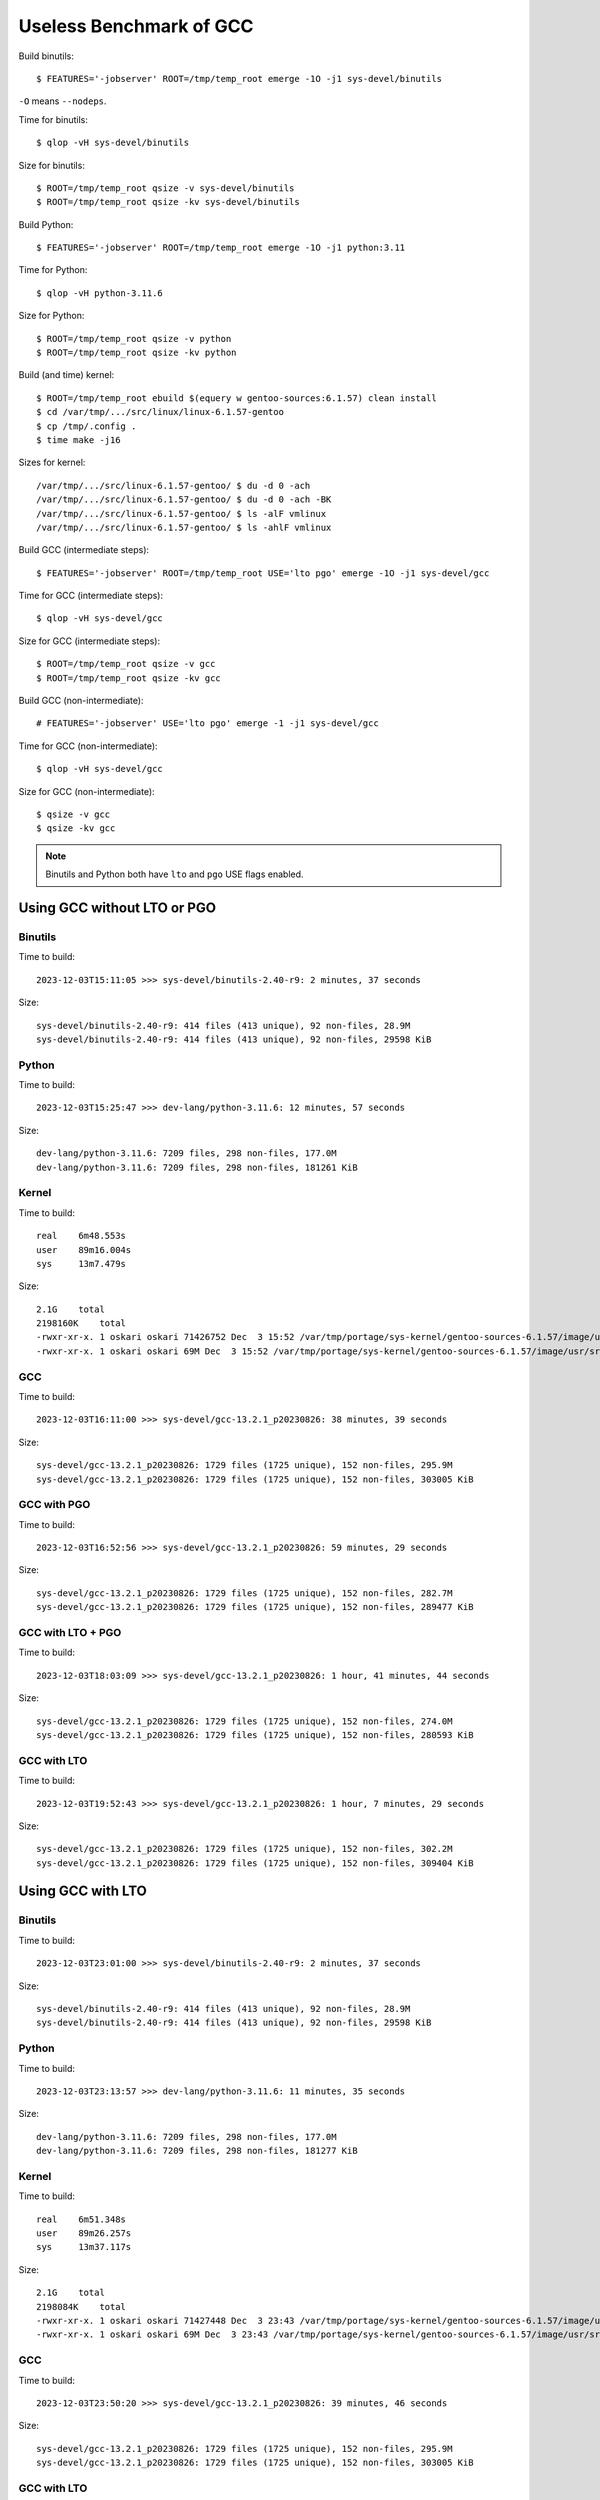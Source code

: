 ========================
Useless Benchmark of GCC
========================

Build binutils::

    $ FEATURES='-jobserver' ROOT=/tmp/temp_root emerge -1O -j1 sys-devel/binutils

``-O`` means ``--nodeps``.

Time for binutils::

    $ qlop -vH sys-devel/binutils

Size for binutils::

    $ ROOT=/tmp/temp_root qsize -v sys-devel/binutils
    $ ROOT=/tmp/temp_root qsize -kv sys-devel/binutils

Build Python::

    $ FEATURES='-jobserver' ROOT=/tmp/temp_root emerge -1O -j1 python:3.11

Time for Python::

    $ qlop -vH python-3.11.6

Size for Python::

    $ ROOT=/tmp/temp_root qsize -v python
    $ ROOT=/tmp/temp_root qsize -kv python

Build (and time) kernel::

    $ ROOT=/tmp/temp_root ebuild $(equery w gentoo-sources:6.1.57) clean install
    $ cd /var/tmp/.../src/linux/linux-6.1.57-gentoo
    $ cp /tmp/.config .
    $ time make -j16

Sizes for kernel::

    /var/tmp/.../src/linux-6.1.57-gentoo/ $ du -d 0 -ach
    /var/tmp/.../src/linux-6.1.57-gentoo/ $ du -d 0 -ach -BK
    /var/tmp/.../src/linux-6.1.57-gentoo/ $ ls -alF vmlinux
    /var/tmp/.../src/linux-6.1.57-gentoo/ $ ls -ahlF vmlinux

Build GCC (intermediate steps)::

    $ FEATURES='-jobserver' ROOT=/tmp/temp_root USE='lto pgo' emerge -1O -j1 sys-devel/gcc

Time for GCC (intermediate steps)::

    $ qlop -vH sys-devel/gcc

Size for GCC (intermediate steps)::

    $ ROOT=/tmp/temp_root qsize -v gcc
    $ ROOT=/tmp/temp_root qsize -kv gcc

Build GCC (non-intermediate)::

    # FEATURES='-jobserver' USE='lto pgo' emerge -1 -j1 sys-devel/gcc

Time for GCC (non-intermediate)::

    $ qlop -vH sys-devel/gcc

Size for GCC (non-intermediate)::

    $ qsize -v gcc
    $ qsize -kv gcc

.. NOTE::
   Binutils and Python both have ``lto`` and ``pgo`` USE flags enabled.


Using GCC without LTO or PGO
============================

Binutils
--------

Time to build::

    2023-12-03T15:11:05 >>> sys-devel/binutils-2.40-r9: 2 minutes, 37 seconds

Size::

    sys-devel/binutils-2.40-r9: 414 files (413 unique), 92 non-files, 28.9M 
    sys-devel/binutils-2.40-r9: 414 files (413 unique), 92 non-files, 29598 KiB


Python
------

Time to build::

    2023-12-03T15:25:47 >>> dev-lang/python-3.11.6: 12 minutes, 57 seconds

Size::

    dev-lang/python-3.11.6: 7209 files, 298 non-files, 177.0M 
    dev-lang/python-3.11.6: 7209 files, 298 non-files, 181261 KiB


Kernel
------

Time to build::

    real    6m48.553s
    user    89m16.004s
    sys     13m7.479s

Size::

    2.1G    total
    2198160K    total
    -rwxr-xr-x. 1 oskari oskari 71426752 Dec  3 15:52 /var/tmp/portage/sys-kernel/gentoo-sources-6.1.57/image/usr/src/linux-6.1.57-gentoo/vmlinux*
    -rwxr-xr-x. 1 oskari oskari 69M Dec  3 15:52 /var/tmp/portage/sys-kernel/gentoo-sources-6.1.57/image/usr/src/linux-6.1.57-gentoo/vmlinux*


GCC
---

Time to build::

    2023-12-03T16:11:00 >>> sys-devel/gcc-13.2.1_p20230826: 38 minutes, 39 seconds

Size::

    sys-devel/gcc-13.2.1_p20230826: 1729 files (1725 unique), 152 non-files, 295.9M 
    sys-devel/gcc-13.2.1_p20230826: 1729 files (1725 unique), 152 non-files, 303005 KiB


GCC with PGO
------------

Time to build::

    2023-12-03T16:52:56 >>> sys-devel/gcc-13.2.1_p20230826: 59 minutes, 29 seconds

Size::

    sys-devel/gcc-13.2.1_p20230826: 1729 files (1725 unique), 152 non-files, 282.7M 
    sys-devel/gcc-13.2.1_p20230826: 1729 files (1725 unique), 152 non-files, 289477 KiB


GCC with LTO + PGO
------------------

Time to build::

    2023-12-03T18:03:09 >>> sys-devel/gcc-13.2.1_p20230826: 1 hour, 41 minutes, 44 seconds

Size::

    sys-devel/gcc-13.2.1_p20230826: 1729 files (1725 unique), 152 non-files, 274.0M 
    sys-devel/gcc-13.2.1_p20230826: 1729 files (1725 unique), 152 non-files, 280593 KiB


GCC with LTO
------------

Time to build::

    2023-12-03T19:52:43 >>> sys-devel/gcc-13.2.1_p20230826: 1 hour, 7 minutes, 29 seconds

Size::

    sys-devel/gcc-13.2.1_p20230826: 1729 files (1725 unique), 152 non-files, 302.2M 
    sys-devel/gcc-13.2.1_p20230826: 1729 files (1725 unique), 152 non-files, 309404 KiB


Using GCC with LTO
==================

Binutils
--------

Time to build::

    2023-12-03T23:01:00 >>> sys-devel/binutils-2.40-r9: 2 minutes, 37 seconds

Size::

    sys-devel/binutils-2.40-r9: 414 files (413 unique), 92 non-files, 28.9M 
    sys-devel/binutils-2.40-r9: 414 files (413 unique), 92 non-files, 29598 KiB


Python
------

Time to build::

    2023-12-03T23:13:57 >>> dev-lang/python-3.11.6: 11 minutes, 35 seconds

Size::

    dev-lang/python-3.11.6: 7209 files, 298 non-files, 177.0M 
    dev-lang/python-3.11.6: 7209 files, 298 non-files, 181277 KiB


Kernel
------

Time to build::

    real    6m51.348s
    user    89m26.257s
    sys     13m37.117s

Size::

    2.1G    total
    2198084K    total
    -rwxr-xr-x. 1 oskari oskari 71427448 Dec  3 23:43 /var/tmp/portage/sys-kernel/gentoo-sources-6.1.57/image/usr/src/linux-6.1.57-gentoo/vmlinux*
    -rwxr-xr-x. 1 oskari oskari 69M Dec  3 23:43 /var/tmp/portage/sys-kernel/gentoo-sources-6.1.57/image/usr/src/linux-6.1.57-gentoo/vmlinux*


GCC
---

Time to build::

    2023-12-03T23:50:20 >>> sys-devel/gcc-13.2.1_p20230826: 39 minutes, 46 seconds

Size::

    sys-devel/gcc-13.2.1_p20230826: 1729 files (1725 unique), 152 non-files, 295.9M 
    sys-devel/gcc-13.2.1_p20230826: 1729 files (1725 unique), 152 non-files, 303005 KiB


GCC with LTO
------------

Time to build::

    2023-12-04T19:24:07 >>> sys-devel/gcc-13.2.1_p20230826: 1 hour, 7 minutes, 47 seconds

Size::

    sys-devel/gcc-13.2.1_p20230826: 1729 files (1725 unique), 152 non-files, 302.2M 
    sys-devel/gcc-13.2.1_p20230826: 1729 files (1725 unique), 152 non-files, 309404 KiB


GCC with LTO + PGO
------------------

Time to build::

    2023-12-04T22:19:42 >>> sys-devel/gcc-13.2.1_p20230826: 1 hour, 31 minutes, 15 seconds

Size::

    sys-devel/gcc-13.2.1_p20230826: 1729 files (1725 unique), 152 non-files, 274.0M 
    sys-devel/gcc-13.2.1_p20230826: 1729 files (1725 unique), 152 non-files, 280597 KiB


GCC with PGO
------------

Time to build::

    2023-12-05T18:37:36 >>> sys-devel/gcc-13.2.1_p20230826: 54 minutes, 46 seconds

Size::

    sys-devel/gcc-13.2.1_p20230826: 1729 files (1725 unique), 152 non-files, 282.7M 
    sys-devel/gcc-13.2.1_p20230826: 1729 files (1725 unique), 152 non-files, 289477 KiB


Using GCC with PGO
==================

Binutils
--------

Time to build::

    2023-12-05T23:10:55 >>> sys-devel/binutils-2.40-r9: 2 minutes, 27 seconds

Size::

    sys-devel/binutils-2.40-r9: 414 files (413 unique), 92 non-files, 28.9M 
    sys-devel/binutils-2.40-r9: 414 files (413 unique), 92 non-files, 29598 KiB


Python
------

Time to build::

    2023-12-05T23:43:53 >>> dev-lang/python-3.11.6: 11 minutes, 4 seconds

Size::

    dev-lang/python-3.11.6: 7209 files, 298 non-files, 177.0M 
    dev-lang/python-3.11.6: 7209 files, 298 non-files, 181269 KiB


Kernel
------

Time to build::


Size::



GCC
---

Time to build::


Size::



GCC with LTO
------------

Time to build::


Size::



GCC with PGO
------------

Time to build::


Size::



GCC with LTO + PGO
------------------

Time to build::


Size::

